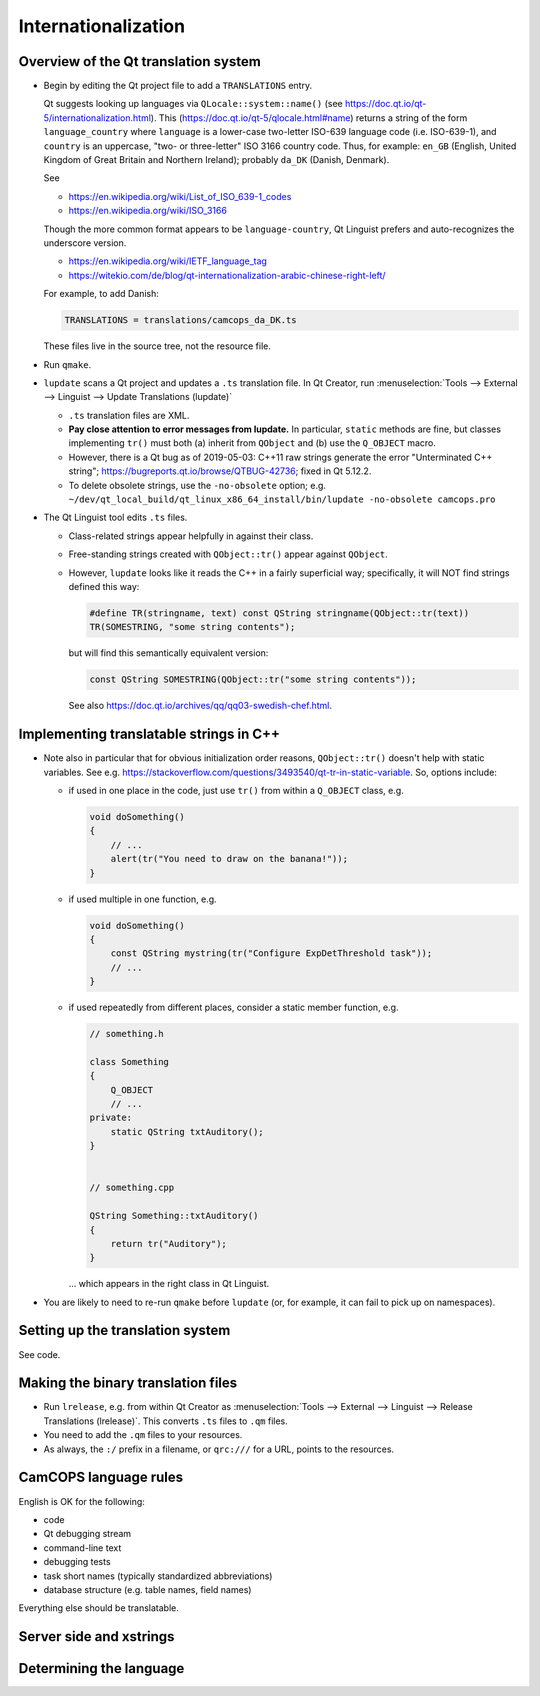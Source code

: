 ..  docs/source/developer/internationalization.rst

..  Copyright (C) 2012-2019 Rudolf Cardinal (rudolf@pobox.com).
    .
    This file is part of CamCOPS.
    .
    CamCOPS is free software: you can redistribute it and/or modify
    it under the terms of the GNU General Public License as published by
    the Free Software Foundation, either version 3 of the License, or
    (at your option) any later version.
    .
    CamCOPS is distributed in the hope that it will be useful,
    but WITHOUT ANY WARRANTY; without even the implied warranty of
    MERCHANTABILITY or FITNESS FOR A PARTICULAR PURPOSE. See the
    GNU General Public License for more details.
    .
    You should have received a copy of the GNU General Public License
    along with CamCOPS. If not, see <http://www.gnu.org/licenses/>.

Internationalization
--------------------

Overview of the Qt translation system
~~~~~~~~~~~~~~~~~~~~~~~~~~~~~~~~~~~~~

- Begin by editing the Qt project file to add a ``TRANSLATIONS`` entry.

  Qt suggests looking up languages via ``QLocale::system::name()`` (see
  https://doc.qt.io/qt-5/internationalization.html). This
  (https://doc.qt.io/qt-5/qlocale.html#name) returns a string of the form
  ``language_country`` where ``language`` is a lower-case two-letter ISO-639
  language code (i.e. ISO-639-1), and ``country`` is an uppercase, "two- or
  three-letter" ISO 3166 country code. Thus, for example: ``en_GB`` (English,
  United Kingdom of Great Britain and Northern Ireland); probably ``da_DK``
  (Danish, Denmark).

  See

  - https://en.wikipedia.org/wiki/List_of_ISO_639-1_codes
  - https://en.wikipedia.org/wiki/ISO_3166

  Though the more common format appears to be ``language-country``, Qt Linguist
  prefers and auto-recognizes the underscore version.

  - https://en.wikipedia.org/wiki/IETF_language_tag
  - https://witekio.com/de/blog/qt-internationalization-arabic-chinese-right-left/

  For example, to add Danish:

  .. code-block:: none

    TRANSLATIONS = translations/camcops_da_DK.ts

  These files live in the source tree, not the resource file.

- Run ``qmake``.

- ``lupdate`` scans a Qt project and updates a ``.ts`` translation file.
  In Qt Creator, run :menuselection:`Tools --> External --> Linguist --> Update
  Translations (lupdate)`

  - ``.ts`` translation files are XML.
  - **Pay close attention to error messages from lupdate.**
    In particular, ``static`` methods are fine, but classes implementing
    ``tr()`` must both (a) inherit from ``QObject`` and (b) use the
    ``Q_OBJECT`` macro.
  - However, there is a Qt bug as of 2019-05-03: C++11 raw strings generate the
    error "Unterminated C++ string";
    https://bugreports.qt.io/browse/QTBUG-42736; fixed in Qt 5.12.2.

  - To delete obsolete strings, use the ``-no-obsolete`` option; e.g.
    ``~/dev/qt_local_build/qt_linux_x86_64_install/bin/lupdate -no-obsolete
    camcops.pro``

- The Qt Linguist tool edits ``.ts`` files.

  - Class-related strings appear helpfully in against their class.
  - Free-standing strings created with ``QObject::tr()`` appear against
    ``QObject``.
  - However, ``lupdate`` looks like it reads the C++ in a fairly superficial
    way; specifically, it will NOT find strings defined this way:

    .. code-block:: cpp

        #define TR(stringname, text) const QString stringname(QObject::tr(text))
        TR(SOMESTRING, "some string contents");

    but will find this semantically equivalent version:

    .. code-block:: cpp

        const QString SOMESTRING(QObject::tr("some string contents"));

    See also https://doc.qt.io/archives/qq/qq03-swedish-chef.html.


Implementing translatable strings in C++
~~~~~~~~~~~~~~~~~~~~~~~~~~~~~~~~~~~~~~~~

- Note also in particular that for obvious initialization order reasons,
  ``QObject::tr()`` doesn't help with static variables. See e.g.
  https://stackoverflow.com/questions/3493540/qt-tr-in-static-variable.
  So, options include:

  - if used in one place in the code, just use ``tr()`` from within a
    ``Q_OBJECT`` class, e.g.

    .. code-block:: cpp

        void doSomething()
        {
            // ...
            alert(tr("You need to draw on the banana!"));
        }

  - if used multiple in one function, e.g.

    .. code-block:: cpp

        void doSomething()
        {
            const QString mystring(tr("Configure ExpDetThreshold task"));
            // ...
        }

  - if used repeatedly from different places, consider a static member
    function, e.g.

    .. code-block:: cpp

        // something.h

        class Something
        {
            Q_OBJECT
            // ...
        private:
            static QString txtAuditory();
        }


        // something.cpp

        QString Something::txtAuditory()
        {
            return tr("Auditory");
        }

    ... which appears in the right class in Qt Linguist.

- You are likely to need to re-run ``qmake`` before ``lupdate`` (or, for
  example, it can fail to pick up on namespaces).


Setting up the translation system
~~~~~~~~~~~~~~~~~~~~~~~~~~~~~~~~~

See code.


Making the binary translation files
~~~~~~~~~~~~~~~~~~~~~~~~~~~~~~~~~~~

- Run ``lrelease``, e.g. from within Qt Creator as :menuselection:`Tools -->
  External --> Linguist --> Release Translations (lrelease)`. This converts
  ``.ts`` files to ``.qm`` files.

- You need to add the ``.qm`` files to your resources.

- As always, the ``:/`` prefix in a filename, or ``qrc:///`` for a URL, points
  to the resources.


CamCOPS language rules
~~~~~~~~~~~~~~~~~~~~~~

English is OK for the following:

- code
- Qt debugging stream
- command-line text
- debugging tests
- task short names (typically standardized abbreviations)
- database structure (e.g. table names, field names)

Everything else should be translatable.


Server side and xstrings
~~~~~~~~~~~~~~~~~~~~~~~~

.. todo:: ***


Determining the language
~~~~~~~~~~~~~~~~~~~~~~~~


.. todo:: ***
